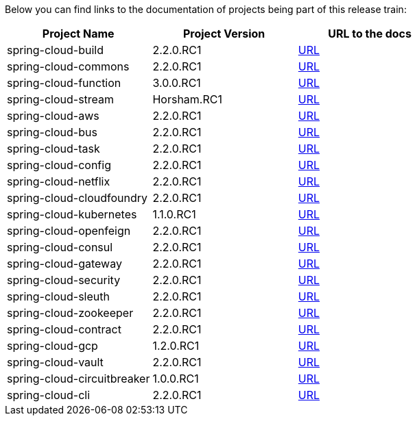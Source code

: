 Below you can find links to the documentation of projects being part of this release train:

|===
| Project Name | Project Version | URL to the docs

|spring-cloud-build|2.2.0.RC1|https://cloud.spring.io/spring-cloud-static/spring-cloud-build/2.2.0.RC1/reference/html/[URL]|spring-cloud-commons|2.2.0.RC1|https://cloud.spring.io/spring-cloud-static/spring-cloud-commons/2.2.0.RC1/reference/html/[URL]|spring-cloud-function|3.0.0.RC1|https://cloud.spring.io/spring-cloud-static/spring-cloud-function/3.0.0.RC1/reference/html/[URL]|spring-cloud-stream|Horsham.RC1|https://cloud.spring.io/spring-cloud-static/spring-cloud-stream/Horsham.RC1/reference/html/[URL]|spring-cloud-aws|2.2.0.RC1|https://cloud.spring.io/spring-cloud-static/spring-cloud-aws/2.2.0.RC1/reference/html/[URL]|spring-cloud-bus|2.2.0.RC1|https://cloud.spring.io/spring-cloud-static/spring-cloud-bus/2.2.0.RC1/reference/html/[URL]|spring-cloud-task|2.2.0.RC1|https://cloud.spring.io/spring-cloud-static/spring-cloud-task/2.2.0.RC1/reference/html/[URL]|spring-cloud-config|2.2.0.RC1|https://cloud.spring.io/spring-cloud-static/spring-cloud-config/2.2.0.RC1/reference/html/[URL]|spring-cloud-netflix|2.2.0.RC1|https://cloud.spring.io/spring-cloud-static/spring-cloud-netflix/2.2.0.RC1/reference/html/[URL]|spring-cloud-cloudfoundry|2.2.0.RC1|https://cloud.spring.io/spring-cloud-static/spring-cloud-cloudfoundry/2.2.0.RC1/reference/html/[URL]|spring-cloud-kubernetes|1.1.0.RC1|https://cloud.spring.io/spring-cloud-static/spring-cloud-kubernetes/1.1.0.RC1/reference/html/[URL]|spring-cloud-openfeign|2.2.0.RC1|https://cloud.spring.io/spring-cloud-static/spring-cloud-openfeign/2.2.0.RC1/reference/html/[URL]|spring-cloud-consul|2.2.0.RC1|https://cloud.spring.io/spring-cloud-static/spring-cloud-consul/2.2.0.RC1/reference/html/[URL]|spring-cloud-gateway|2.2.0.RC1|https://cloud.spring.io/spring-cloud-static/spring-cloud-gateway/2.2.0.RC1/reference/html/[URL]|spring-cloud-security|2.2.0.RC1|https://cloud.spring.io/spring-cloud-static/spring-cloud-security/2.2.0.RC1/reference/html/[URL]|spring-cloud-sleuth|2.2.0.RC1|https://cloud.spring.io/spring-cloud-static/spring-cloud-sleuth/2.2.0.RC1/reference/html/[URL]|spring-cloud-zookeeper|2.2.0.RC1|https://cloud.spring.io/spring-cloud-static/spring-cloud-zookeeper/2.2.0.RC1/reference/html/[URL]|spring-cloud-contract|2.2.0.RC1|https://cloud.spring.io/spring-cloud-static/spring-cloud-contract/2.2.0.RC1/reference/html/[URL]|spring-cloud-gcp|1.2.0.RC1|https://cloud.spring.io/spring-cloud-static/spring-cloud-gcp/1.2.0.RC1/reference/html/[URL]|spring-cloud-vault|2.2.0.RC1|https://cloud.spring.io/spring-cloud-static/spring-cloud-vault/2.2.0.RC1/reference/html/[URL]|spring-cloud-circuitbreaker|1.0.0.RC1|https://cloud.spring.io/spring-cloud-static/spring-cloud-circuitbreaker/1.0.0.RC1/reference/html/[URL]|spring-cloud-cli|2.2.0.RC1|https://cloud.spring.io/spring-cloud-static/spring-cloud-cli/2.2.0.RC1/reference/html/[URL]

|===

